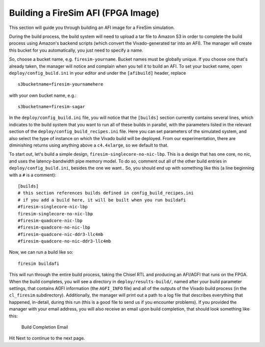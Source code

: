 Building a FireSim AFI (FPGA Image)
===================================

This section will guide you through building an AFI image for a FireSim
simulation.

During the build process, the build system will need to upload a tar
file to Amazon S3 in order to complete the build process using Amazon's
backend scripts (which convert the Vivado-generated tar into an AFI).
The manager will create this bucket for you automatically, you just need
to specify a name.

So, choose a bucket name, e.g. ``firesim-yourname``. Bucket names must be
globally unique. If you choose one that's already taken, the manager
will notice and complain when you tell it to build an AFI. To set your
bucket name, open ``deploy/config_build.ini`` in your editor and under the
``[afibuild]`` header, replace

::

    s3bucketname=firesim-yournamehere

with your own bucket name, e.g.:

::

    s3bucketname=firesim-sagar

In the ``deploy/config_build.ini`` file, you will notice that the ``[builds]``
section currently contains several lines, which
indicates to the build system that you want to run all of these builds in
parallel, with the parameters listed in the relevant section of the
``deploy/config_build_recipes.ini`` file. Here you can set parameters of the simulated
system, and also select the type of instance on which the Vivado build will be
deployed. From our experimentation, there are diminishing returns using
anything above a ``c4.4xlarge``, so we default to that.

To start out, let's build a simple design, ``firesim-singlecore-no-nic-lbp``.
This is a design that has one core, no nic, and uses the latency-bandwidth pipe
memory model. To do so, comment out all of the other build entries in ``deploy/config_build.ini``, besides the one we want.. So, you should
end up with something like this (a line beginning with a ``#`` is a comment):

::

	[builds]
	# this section references builds defined in config_build_recipes.ini
	# if you add a build here, it will be built when you run buildafi
	#firesim-singlecore-nic-lbp
	firesim-singlecore-no-nic-lbp
	#firesim-quadcore-nic-lbp
	#firesim-quadcore-no-nic-lbp
	#firesim-quadcore-nic-ddr3-llc4mb
	#firesim-quadcore-no-nic-ddr3-llc4mb

Now, we can run a build like so:

::

    firesim buildafi

This will run through the entire build process, taking the Chisel RTL
and producing an AFI/AGFI that runs on the FPGA. When the build
completes, you will see a directory in
``deploy/results-build/``, named after your build parameter
settings, that contains AGFI information (the ``AGFI_INFO`` file) and
all of the outputs of the Vivado build process (in the ``cl_firesim``
subdirectory). Additionally, the manager will print out a path to a log file
that describes everything that happened, in-detail, during this run (this is a
good file to send us if you encounter problems). If you provided the manager
with your email address, you will also receive an email upon build completion,
that should look something like this:

.. figure:: /img/build_complete_email.png
   :alt: Build Completion Email

   Build Completion Email


Hit Next to continue to the next page.
